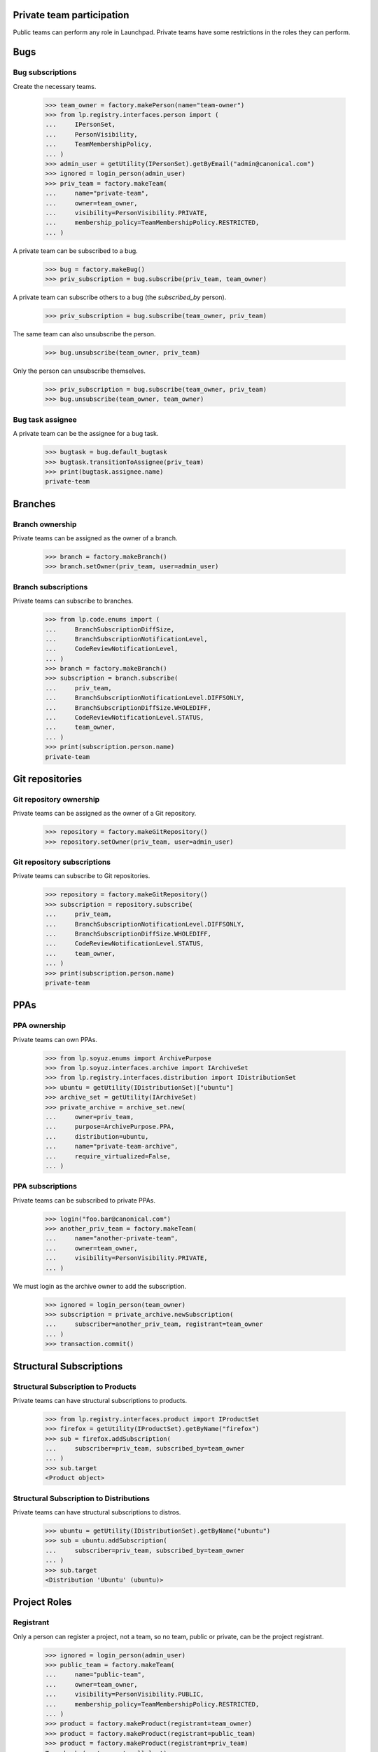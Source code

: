 Private team participation
==========================

Public teams can perform any role in Launchpad.  Private teams
have some restrictions in the roles they can perform.

Bugs
====

Bug subscriptions
-----------------

Create the necessary teams.

    >>> team_owner = factory.makePerson(name="team-owner")
    >>> from lp.registry.interfaces.person import (
    ...     IPersonSet,
    ...     PersonVisibility,
    ...     TeamMembershipPolicy,
    ... )
    >>> admin_user = getUtility(IPersonSet).getByEmail("admin@canonical.com")
    >>> ignored = login_person(admin_user)
    >>> priv_team = factory.makeTeam(
    ...     name="private-team",
    ...     owner=team_owner,
    ...     visibility=PersonVisibility.PRIVATE,
    ...     membership_policy=TeamMembershipPolicy.RESTRICTED,
    ... )

A private team can be subscribed to a bug.

    >>> bug = factory.makeBug()
    >>> priv_subscription = bug.subscribe(priv_team, team_owner)

A private team can subscribe others to a bug (the `subscribed_by`
person).

    >>> priv_subscription = bug.subscribe(team_owner, priv_team)

The same team can also unsubscribe the person.

    >>> bug.unsubscribe(team_owner, priv_team)

Only the person can unsubscribe themselves.

    >>> priv_subscription = bug.subscribe(team_owner, priv_team)
    >>> bug.unsubscribe(team_owner, team_owner)


Bug task assignee
-----------------

A private team can be the assignee for a bug task.

    >>> bugtask = bug.default_bugtask
    >>> bugtask.transitionToAssignee(priv_team)
    >>> print(bugtask.assignee.name)
    private-team

Branches
========

Branch ownership
----------------

Private teams can be assigned as the owner of a branch.

    >>> branch = factory.makeBranch()
    >>> branch.setOwner(priv_team, user=admin_user)

Branch subscriptions
--------------------

Private teams can subscribe to branches.

    >>> from lp.code.enums import (
    ...     BranchSubscriptionDiffSize,
    ...     BranchSubscriptionNotificationLevel,
    ...     CodeReviewNotificationLevel,
    ... )
    >>> branch = factory.makeBranch()
    >>> subscription = branch.subscribe(
    ...     priv_team,
    ...     BranchSubscriptionNotificationLevel.DIFFSONLY,
    ...     BranchSubscriptionDiffSize.WHOLEDIFF,
    ...     CodeReviewNotificationLevel.STATUS,
    ...     team_owner,
    ... )
    >>> print(subscription.person.name)
    private-team


Git repositories
================

Git repository ownership
------------------------

Private teams can be assigned as the owner of a Git repository.

    >>> repository = factory.makeGitRepository()
    >>> repository.setOwner(priv_team, user=admin_user)

Git repository subscriptions
----------------------------

Private teams can subscribe to Git repositories.

    >>> repository = factory.makeGitRepository()
    >>> subscription = repository.subscribe(
    ...     priv_team,
    ...     BranchSubscriptionNotificationLevel.DIFFSONLY,
    ...     BranchSubscriptionDiffSize.WHOLEDIFF,
    ...     CodeReviewNotificationLevel.STATUS,
    ...     team_owner,
    ... )
    >>> print(subscription.person.name)
    private-team


PPAs
====


PPA ownership
-------------

Private teams can own PPAs.

    >>> from lp.soyuz.enums import ArchivePurpose
    >>> from lp.soyuz.interfaces.archive import IArchiveSet
    >>> from lp.registry.interfaces.distribution import IDistributionSet
    >>> ubuntu = getUtility(IDistributionSet)["ubuntu"]
    >>> archive_set = getUtility(IArchiveSet)
    >>> private_archive = archive_set.new(
    ...     owner=priv_team,
    ...     purpose=ArchivePurpose.PPA,
    ...     distribution=ubuntu,
    ...     name="private-team-archive",
    ...     require_virtualized=False,
    ... )


PPA subscriptions
-----------------

Private teams can be subscribed to private PPAs.

    >>> login("foo.bar@canonical.com")
    >>> another_priv_team = factory.makeTeam(
    ...     name="another-private-team",
    ...     owner=team_owner,
    ...     visibility=PersonVisibility.PRIVATE,
    ... )

We must login as the archive owner to add the subscription.

    >>> ignored = login_person(team_owner)
    >>> subscription = private_archive.newSubscription(
    ...     subscriber=another_priv_team, registrant=team_owner
    ... )
    >>> transaction.commit()


Structural Subscriptions
========================

Structural Subscription to Products
-----------------------------------

Private teams can have structural subscriptions to products.

    >>> from lp.registry.interfaces.product import IProductSet
    >>> firefox = getUtility(IProductSet).getByName("firefox")
    >>> sub = firefox.addSubscription(
    ...     subscriber=priv_team, subscribed_by=team_owner
    ... )
    >>> sub.target
    <Product object>


Structural Subscription to Distributions
----------------------------------------

Private teams can have structural subscriptions to distros.

    >>> ubuntu = getUtility(IDistributionSet).getByName("ubuntu")
    >>> sub = ubuntu.addSubscription(
    ...     subscriber=priv_team, subscribed_by=team_owner
    ... )
    >>> sub.target
    <Distribution 'Ubuntu' (ubuntu)>


Project Roles
=============


Registrant
----------

Only a person can register a project, not a team, so no team, public
or private, can be the project registrant.

    >>> ignored = login_person(admin_user)
    >>> public_team = factory.makeTeam(
    ...     name="public-team",
    ...     owner=team_owner,
    ...     visibility=PersonVisibility.PUBLIC,
    ...     membership_policy=TeamMembershipPolicy.RESTRICTED,
    ... )
    >>> product = factory.makeProduct(registrant=team_owner)
    >>> product = factory.makeProduct(registrant=public_team)
    >>> product = factory.makeProduct(registrant=priv_team)
    Traceback (most recent call last):
    ...
    lp.registry.errors.PrivatePersonLinkageError: Cannot link person
    (name=private-team, visibility=PRIVATE) to <Product object> (name=...)


Maintainer/Owner
----------------

A public team and a private team can be a project owner.

The registrant must be specified or it will default to the owner.

    >>> product = factory.makeProduct(registrant=admin_user)
    >>> product.owner = public_team
    >>> product.owner = priv_team

Driver
------

A public team and a private team can be a project driver.

    >>> product = factory.makeProduct()
    >>> product.driver = priv_team

Bug Supervisor
--------------

A public team and a private team can be a project bug supervisor.

    >>> product = factory.makeProduct()
    >>> product.bug_supervisor = public_team
    >>> product.bug_supervisor = priv_team


Product Series Roles
====================


Owner
-----

A public team and a private team can be a product series owner.

    >>> product = factory.makeProduct(
    ...     registrant=admin_user, owner=public_team
    ... )
    >>> product_series = factory.makeProductSeries(product, owner=public_team)
    >>> product_series = factory.makeProductSeries(product, owner=priv_team)


Driver
------

A public team and a private team can be a product series driver.

    >>> product = factory.makeProduct(
    ...     registrant=admin_user, owner=public_team
    ... )
    >>> product_series = factory.makeProductSeries(product, owner=public_team)
    >>> product_series.driver = public_team
    >>> product_series.driver = priv_team


Product Release Roles
=====================

Owner
-----

A public team and a private team can be a product series owner.

    >>> product = factory.makeProduct(
    ...     registrant=admin_user, owner=public_team
    ... )
    >>> product_series = factory.makeProductSeries(product, owner=public_team)
    >>> product_milestone = factory.makeMilestone(
    ...     product=product, productseries=product_series
    ... )
    >>> product_release = factory.makeProductRelease(
    ...     product=product, milestone=product_milestone
    ... )
    >>> product_release.owner = public_team
    >>> product_release.owner = priv_team

Some artifacts of a product change ownership when the product owner
changes.  The artifacts are product series, product release, and
translation import queue entries.

    >>> product = factory.makeProduct(registrant=admin_user)
    >>> product_series = factory.makeProductSeries(
    ...     product=product, owner=public_team
    ... )
    >>> product_release = factory.makeProductRelease(product=product)
    >>> from lp.translations.interfaces.translationimportqueue import (
    ...     ITranslationImportQueue,
    ... )
    >>> import_queue = getUtility(ITranslationImportQueue)
    >>> entry = import_queue.addOrUpdateEntry(
    ...     "po/sr.po",
    ...     b"foo",
    ...     True,
    ...     public_team,
    ...     productseries=product_series,
    ... )
    >>> product.owner = public_team
    >>> product.owner = priv_team


Team Membership
===============

Mixing public and private teams can create interesting situations.

    >>> from lp.registry.interfaces.person import PrivatePersonLinkageError
    >>> reviewer = factory.makePerson()
    >>> def join_team(joined_type, joiner_type):
    ...     joined = factory.makeTeam(
    ...         owner=team_owner, visibility=joined_type
    ...     )
    ...     joiner = factory.makeTeam(
    ...         owner=team_owner, visibility=joiner_type
    ...     )
    ...     print("%s <- %s: " % (joined_type, joiner_type), end="")
    ...     try:
    ...         joined.addMember(joiner, reviewer=reviewer)
    ...     except PrivatePersonLinkageError:
    ...         print("Not Allowed")
    ...     else:
    ...         print("Allowed")
    ...

    >>> public = PersonVisibility.PUBLIC
    >>> private = PersonVisibility.PRIVATE

    >>> visibility_list = list(PersonVisibility.items)

    >>> for joined in visibility_list:
    ...     for joiner in visibility_list:
    ...         join_team(joined, joiner)
    ...     print("---")
    ...
    Public <- Public:  Allowed
    Public <- Private: Allowed
    ---
    Private <- Public:  Allowed
    Private <- Private: Allowed
    ---
